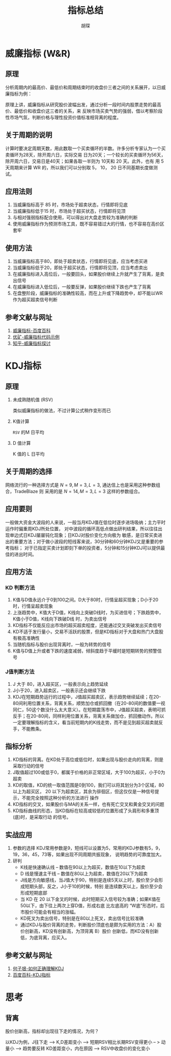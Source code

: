 #+TITLE: 指标总结
#+AUTHOR: 胡琛

* 威廉指标 (W&R)
  
** 原理

   分析周期内的最高价、最低价和周期结束时的收盘价三者之间的关系展开，以日威廉指标为例：

     \begin{equation}
       W&R = \frac{Highest(High, N) - Close}{Highest(High) - Lowest(Low)}\times 100
     \end{equation}

     原理上讲，威廉指标从研究股价波幅出发，通过分析一段时间内股票走势的最高价、最低价和收盘价这三者的关系，来
     反映市场买卖气势的强弱，借以考察阶段性市场气氛，判断价格与理性投资价值标准相背离的程度。

** 关于周期的说明

   计算时要决定周期天数，用此数取一个买卖循环的半数。许多分析专家认为一个买卖循环为28天，除开周六日，实际交易
   日为20天；一个较长的买卖循环为56天，除开周六日，交易日是40天；如果各取一半则为 10天和 20 天。此外，也有
   用 5 天周期来计算 WR 的，所以我们可以分别取 5， 10， 20 日不同基期长度做测试。

** 应用法则

   1. 当威廉指标高于 85 时，市场处于超卖状态，行情即将见底
   2. 当威廉指标低于15 时，市场处于超买状态，行情即将见顶
   3. 与相对强弱指标配合使用，可以得出对大盘走势较为准确的判断
   4. 使用威廉指标作为预测市场工具，既不容易错过大的行情，也不容易在高价区套牢

** 使用方法

   1. 当威廉指标高于80，即处于超卖状态，行情即将见底，应当考虑买进
   2. 当威廉指标低于20，即处于超买状态，行情即将见顶，应当考虑卖出
   3. 在威廉指标进入高位后，一般要回头，如果股价继续上升就产生了背离，是卖出信号
   4. 在威廉指标进入低位后，一般要反弹，如果股价继续下跌也产生了背离
   5. 在盘整阶段，威廉指标的准确性较高，而在上升或下降趋势中，却不能以WR作为超买超卖信号判断

** 参考文献与网址

   1. [[http://baike.baidu.com/item/%25E5%25A8%2581%25E5%25BB%2589%25E6%258C%2587%25E6%25A0%2587][威廉指标-百度百科]]
   2. [[https://www.joinquant.com/post/358884db1665713c3853d869ecb7fdff][优矿-威廉指标代码示例]]
   3. [[https://www.zhihu.com/question/35832910][知乎-威廉指标探讨]]

* KDJ指标

** 原理

   1. 未成熟随机值 (RSV)

      类似威廉指标的做法，不过计算公式稍作变形而已

       \begin{equation}
        RSV = \frac{Close - Lowest(High, N)}{Highest(High) - Lowest(Low)}\times 100
      \end{equation}

   2. K值计算

      =RSV= 的M 日平均

      \begin{equation}
        K = Average(RSV, M)
      \end{equation}

   3. D 值计算

     K 值的 L 日平均 

      \begin{equation}
        D = Average(D, M)
      \end{equation}

     
** 关于周期的选择

   网络流行的一种选择方式是 $N=9, M = 3, L =3$, 通达信上也是采用这种参数组合，TradeBlaze 则
   采用的是 $N=14, M = 3, L =3$ 这样的参数组合。

** 应用要则

   一般做大资金大波段的人来说，一般当月KDJ值在低位时逐步进场吸纳；主力平时运作时偏重周KDJ所处位置，
   对中波段的循环高低点做出研判结果，所以往往出现单边式日KDJ屡屡钝化现象；日KDJ对股价变化方向极为
   敏感，是日常买卖进出的重要方法；对于做小波段的短线客来说，30分钟和60分钟KDJ又是重要的参考指标；
   对于已指定买卖计划即刻下单的投资者，5分钟和15分钟KDJ可以提供最佳的进出时间。

** 应用方法
   
*** KD 判断方法
    1. K值与D值永远介于0到100之间。D大于80时，行情呈超买现象；D小于20时，行情呈超卖现象
    2. 上涨趋势中，K值大于D值，K线向上突破D线时，为买进信号；下跌趋势中，K值小于D值，K线向下跌破D线
       时，为卖出信号
    3. KD指标不仅能反应出市场的超买超卖程度，还能通过交叉突破发出买卖信号
    4. KD不适于发行量小，交易不活跃的股票，但是KD指标对于大盘和热门大盘股有极高准确性
    5. 当随机指标与股价出现背离时，一般为转势的信号
    6. K值与D值上升或者下跌的速度减弱，倾斜度趋于平缓时是短期转势的预警信号

*** J值判断方法
    1. J 大于 80，进入超买区，一般表示向上趋势延续
    2. J小于20，进入超卖区，一般表示还会继续下跌
    3. KDJ在短期趋势运行的过程中，J值超买超卖区，表示趋势继续延续；在20-80间利用位置关系，背离关系，顺势加仓或抓回撤（在20-80间的数值要一视同仁，50这个数没什么太大意义）。在短期震荡市中，J值超买超卖，表明可抓反手；在20-80间，同样利用位置关系，背离关系做加仓，抓回撤动作。所以一定要理解指标的含义，看当前短期内的K线走势，而不是见到超买超卖就反手，不能教条。
       
** 指标分析

   1. KD指标的背离。在KD处于高位或低位时，如果出现与股价走向的背离，则是采取行动的信号
   2. J取值超过100或低于0，都属于价格的非正常区域，大于100为超买，小于0为超卖
   3. KD的取值，KD的统一取值范围是0到100，我们可以将其划分为3个区域，80以上为超买区，
      20 以下为超卖区，其余为徘徊区，但这仅仅是一种信号提示，不能完全按照这种分析的方法进行
      操作
   4. KD指标的交叉，如果股价与MA的关系一样，也有死亡交叉和黄金交叉的问题
   5. KD指标曲线的形态，当KD指标在较高或较低的位置形成了头肩形和多重顶(底)时，是采取行动
      的信号。

** 实战应用
   1. 参数的选择
      KDJ常用参数是9，短线可以设置为5，常用的KDJ参数有5，9，19，36，45，73等，如果出现不同周期共振现象，
      说明趋势的可靠度加大。
   2. 研判
      - K线是快速确认线 -- 数值在90以上为超买，数值在10以下为超卖
      - D 线是慢速主干线 -- 数值在80以上为超卖，数值在20以下为超卖
      - J线是方向敏感线，当J值大于90，特别是连续5天以上时，股价至少会形成短期头部，反之，J小于10的时候，特别
        是连续数天以上，股价至少会形成短期底部
      - 当 KD 在 20 以下金叉的时候，此时短期买入信号较为准确；如果K值在50以下，由下往上两次上穿D值，形成右底
        比左底高的 “W底”形态时，后市股价可能会有相当的涨幅。
      - KD死叉为卖出信号，特别是在80以上死叉，卖出信号比较准确
      - 通过KDJ与股价背离的走势，判断股价顶底也是颇为实用的方法：A）股价创新高，KD没有创新高，为顶背离 B）股价
        创新低，而KD没有创新低，为底背离，应买入。
      
** 参考文献与网址

   1. [[https://www.zhihu.com/question/27652388/answer/37491605][何子垠-如何正确理解KDJ]]
   2. [[http://baike.baidu.com/item/KDJ%25E6%258C%2587%25E6%25A0%2587/6328421][百度百科-KDJ指标]]

* 思考
** 背离

   股价创新高，指标却出现往下走的情况，为何？

   以KDJ为例，J往下走 --> K,D差距变小 --> 短期RSV相比长期RSV变得更小 -- > 动量小 --> 趋势要反转
   KD差距变小，内在原因 --> RSV中收盘价的变化变小


   
   
